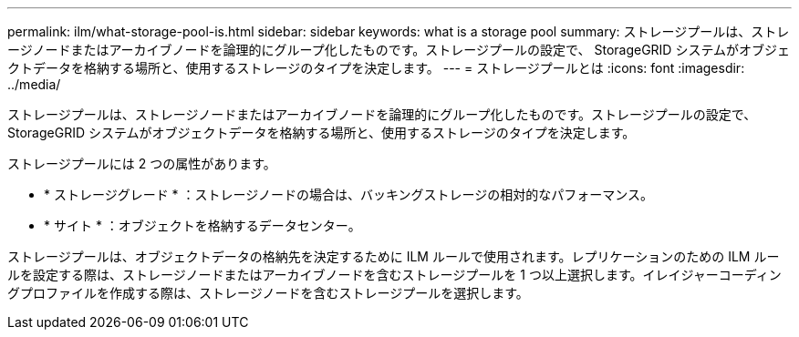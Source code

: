 ---
permalink: ilm/what-storage-pool-is.html 
sidebar: sidebar 
keywords: what is a storage pool 
summary: ストレージプールは、ストレージノードまたはアーカイブノードを論理的にグループ化したものです。ストレージプールの設定で、 StorageGRID システムがオブジェクトデータを格納する場所と、使用するストレージのタイプを決定します。 
---
= ストレージプールとは
:icons: font
:imagesdir: ../media/


[role="lead"]
ストレージプールは、ストレージノードまたはアーカイブノードを論理的にグループ化したものです。ストレージプールの設定で、 StorageGRID システムがオブジェクトデータを格納する場所と、使用するストレージのタイプを決定します。

ストレージプールには 2 つの属性があります。

* * ストレージグレード * ：ストレージノードの場合は、バッキングストレージの相対的なパフォーマンス。
* * サイト * ：オブジェクトを格納するデータセンター。


ストレージプールは、オブジェクトデータの格納先を決定するために ILM ルールで使用されます。レプリケーションのための ILM ルールを設定する際は、ストレージノードまたはアーカイブノードを含むストレージプールを 1 つ以上選択します。イレイジャーコーディングプロファイルを作成する際は、ストレージノードを含むストレージプールを選択します。
